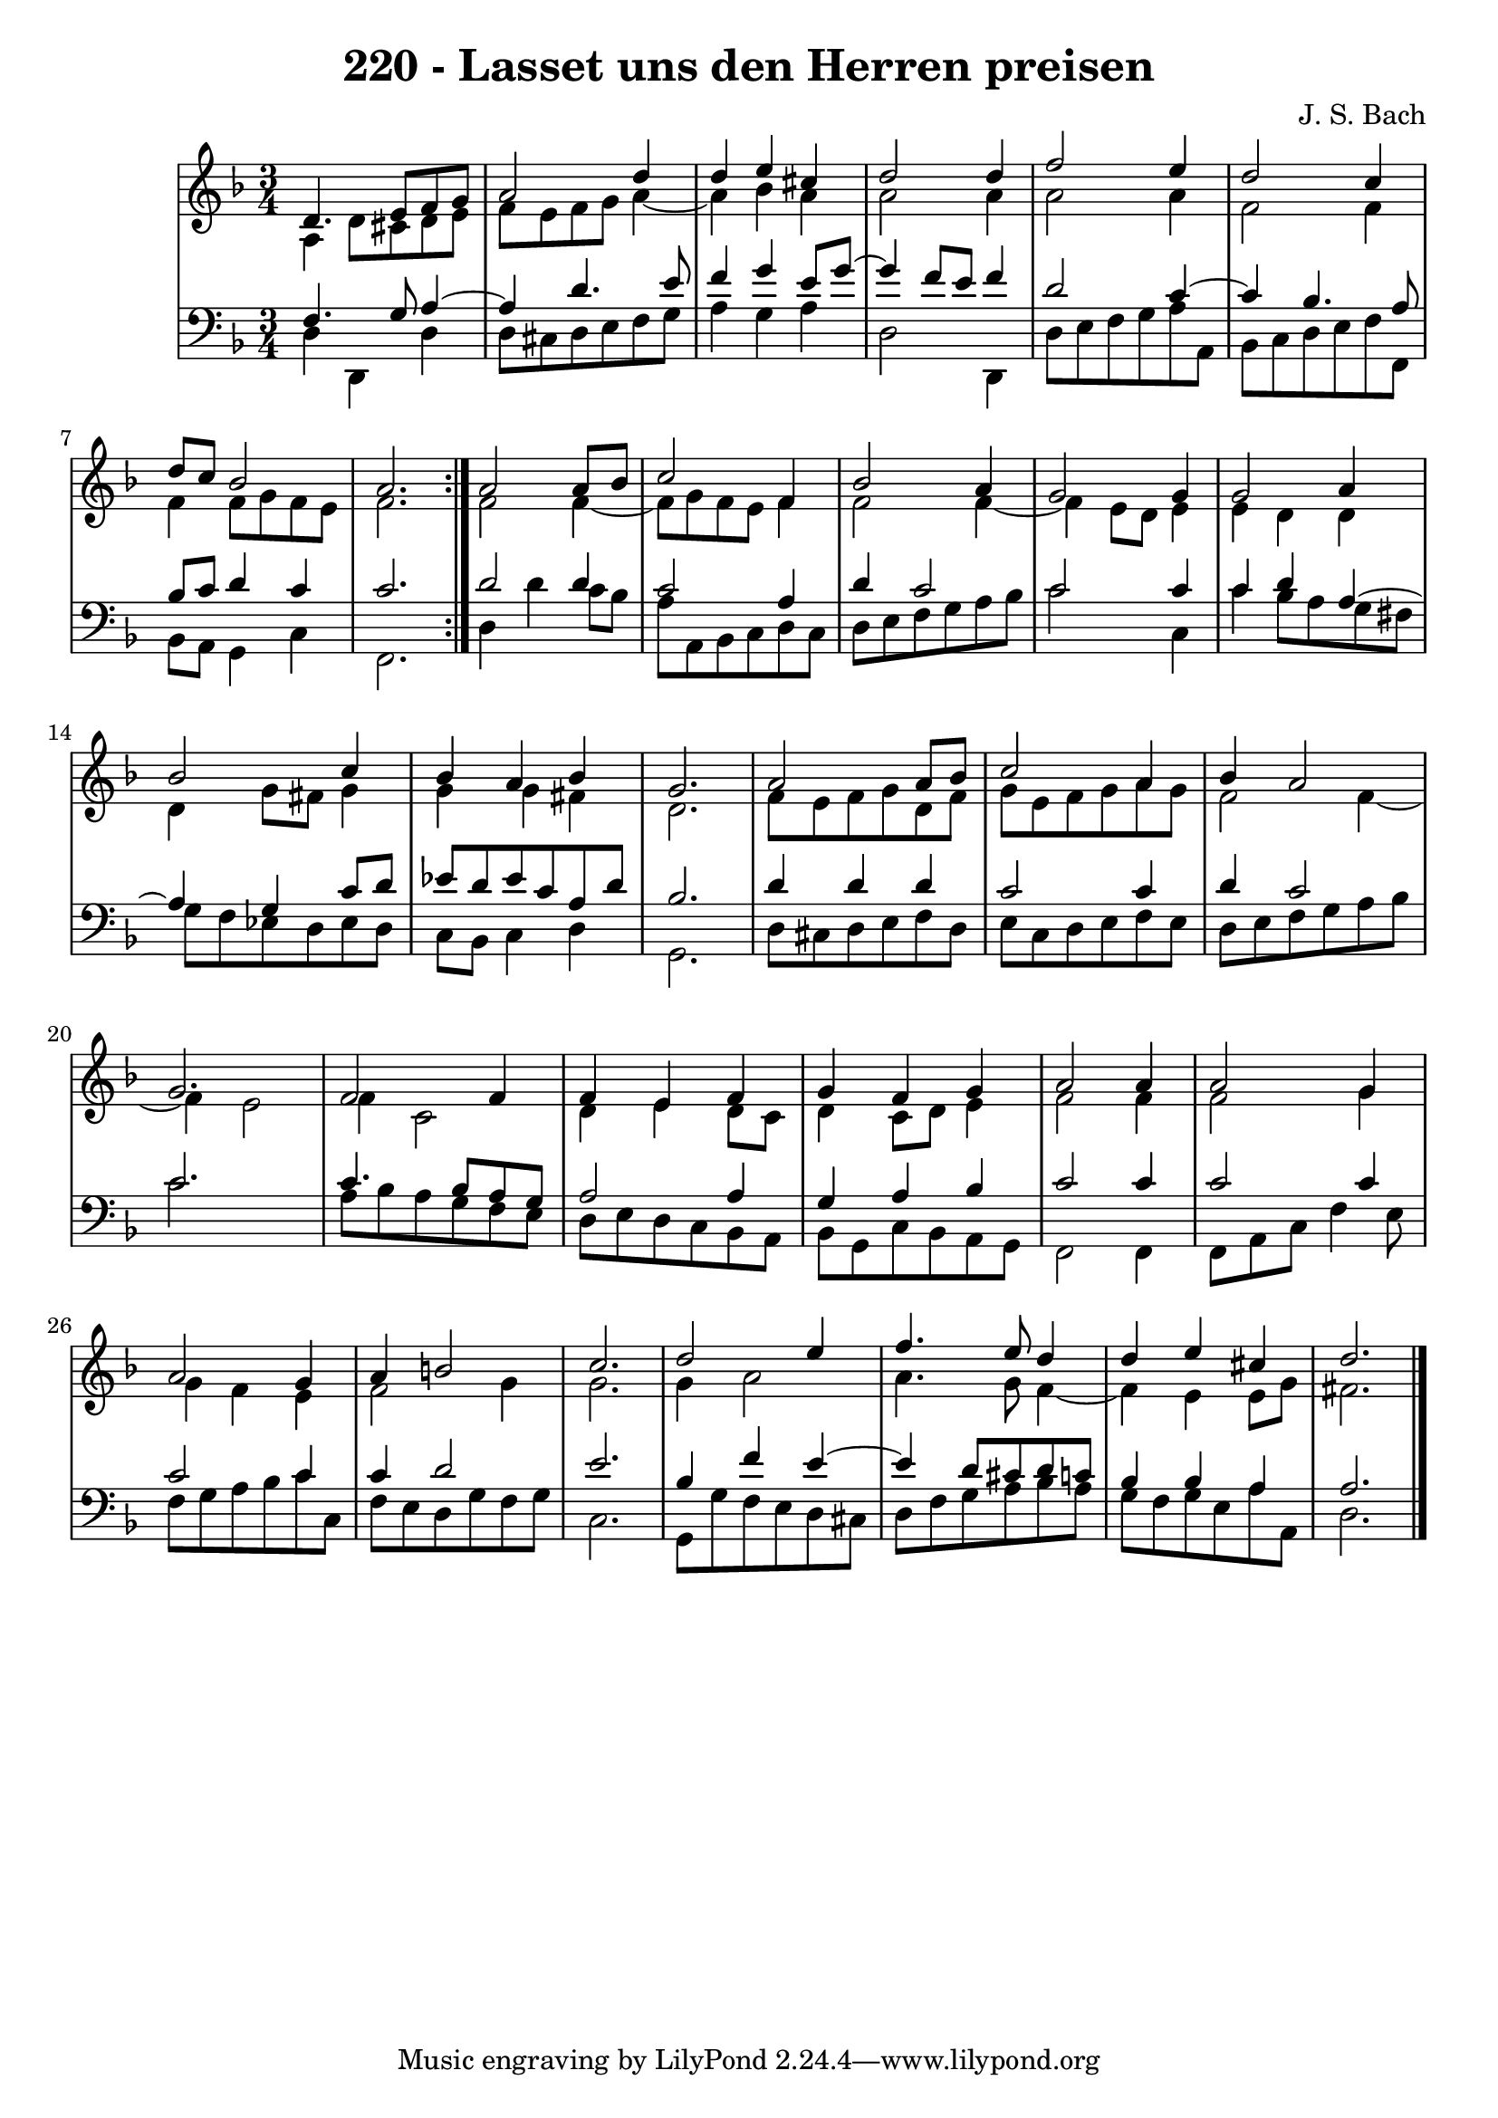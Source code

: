 \version "2.10.33"

\header {
  title = "220 - Lasset uns den Herren preisen"
  composer = "J. S. Bach"
}


global = {
  \time 3/4
  \key d \minor
}


soprano = \relative c' {
  \repeat volta 2 {
    d4. e8 f8 g8 
    a2 d4 
    d4 e4 cis4 
    d2 d4 
    f2 e4     %5
    d2 c4 
    d8 c8 bes2 
    a2. }
  a2 a8 bes8 
  c2 f,4   %10
  bes2 a4 
  g2 g4 
  g2 a4 
  bes2 c4 
  bes4 a4 bes4   %15
  g2. 
  a2 a8 bes8 
  c2 a4 
  bes4 a2 
  g2.   %20
  f2 f4 
  f4 e4 f4 
  g4 f4 g4 
  a2 a4 
  a2 g4   %25
  a2 g4 
  a4 b2 
  c2. 
  d2 e4 
  f4. e8 d4   %30
  d4 e4 cis4 
  d2. 
  
}

alto = \relative c' {
  \repeat volta 2 {
    a4 d8 cis8 d8 e8 
    f8 e8 f8 g8 a4~ 
    a4 bes4 a4 
    a2 a4 
    a2 a4     %5
    f2 f4 
    f4 f8 g8 f8 e8 
    f2. }
  f2 f4~ 
  f8 g8 f8 e8 f4   %10
  f2 f4~ 
  f4 e8 d8 e4 
  e4 d4 d4 
  d4 g8 fis8 g4 
  g4 g4 fis4   %15
  d2. 
  f8 e8 f8 g8 d8 f8 
  g8 e8 f8 g8 a8 g8 
  f2 f4~ 
  f4 e2   %20
  f4 c2 
  d4 e4 d8 c8 
  d4 c8 d8 e4 
  f2 f4 
  f2 g4   %25
  g4 f4 e4 
  f2 g4 
  g2. 
  g4 a2 
  a4. g8 f4~   %30
  f4 e4 e8 g8 
  fis2. 
  
}

tenor = \relative c {
  \repeat volta 2 {
    f4. g8 a4~ 
    a4 d4. e8 
    f4 g4 e8 g8~ 
    g4 f8 e8 f4 
    d2 c4~     %5
    c4 bes4. a8 
    bes8 c8 d4 c4 
    c2. }
  d2 d4 
  c2 a4   %10
  d4 c2 
  c2 c4 
  c4 d4 a4~ 
  a4 g4 c8 d8 
  ees8 d8 ees8 c8 a8 d8   %15
  bes2. 
  d4 d4 d4 
  c2 c4 
  d4 c2 
  c2.   %20
  c4. bes8 a8 g8 
  a2 a4 
  g4 a4 bes4 
  c2 c4 
  c2 c4   %25
  c2 c4 
  c4 d2 
  e2. 
  bes4 f'4 e4~ 
  e4 d8 cis8 d8 c8   %30
  bes4 bes4 a4 
  a2. 
  
}

baixo = \relative c {
  \repeat volta 2 {
    d4 d,4 d'4 
    d8 cis8 d8 e8 f8 g8 
    a4 g4 a4 
    d,2 d,4 
    d'8 e8 f8 g8 a8 a,8     %5
    bes8 c8 d8 e8 f8 f,8 
    bes8 a8 g4 c4 
    f,2. }
  d'4 d'4 c8 bes8 
  a8 a,8 bes8 c8 d8 c8   %10
  d8 e8 f8 g8 a8 bes8 
  c2 c,4 
  c'4 bes8 a8 g8 fis8 
  g8 f8 ees8 d8 ees8 d8 
  c8 bes8 c4 d4   %15
  g,2. 
  d'8 cis8 d8 e8 f8 d8 
  e8 c8 d8 e8 f8 e8 
  d8 e8 f8 g8 a8 bes8 
  c2.   %20
  a8 bes8 a8 g8 f8 e8 
  d8 e8 d8 c8 bes8 a8 
  bes8 g8 c8 bes8 a8 g8 
  f2 f4 
  f8 a8 c8 f4 e8   %25
  f8 g8 a8 bes8 c8 c,8 
  f8 e8 d8 g8 f8 g8 
  c,2. 
  g8 g'8 f8 e8 d8 cis8 
  d8 f8 g8 a8 bes8 a8   %30
  g8 f8 g8 e8 a8 a,8 
  d2. 
  
}
\score {
  <<
    \new StaffGroup <<
      \override StaffGroup.SystemStartBracket #'style = #'line 
      \new Staff {
        <<
          \global
          \new Voice = "soprano" { \voiceOne \soprano }
          \new Voice = "alto" { \voiceTwo \alto }
        >>
      }
      \new Staff {
        <<
          \global
          \clef "bass"
          \new Voice = "tenor" {\voiceOne \tenor }
          \new Voice = "baixo" { \voiceTwo \baixo \bar "|."}
        >>
      }
    >>
  >>
  \layout {}
  \midi {}
}